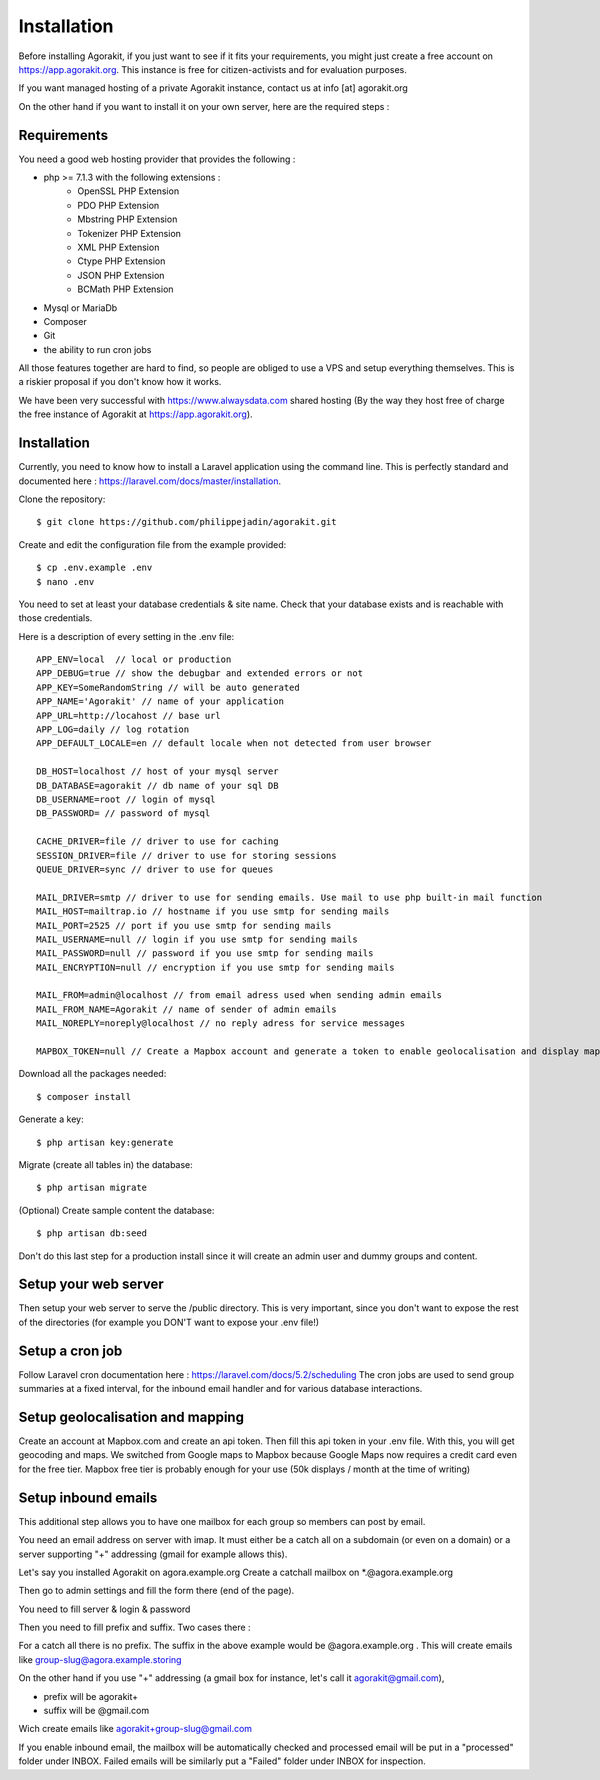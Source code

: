 Installation
============

Before installing Agorakit, if you just want to see if it fits your requirements, you might just create a free account on https://app.agorakit.org. This instance is free for citizen-activists and for evaluation purposes.

If you want managed hosting of a private Agorakit  instance, contact us at info [at] agorakit.org

On the other hand if you want to install it on your own server, here are the required steps :

Requirements
------------

You need a good web hosting provider that provides the following :

- php >= 7.1.3 with the following extensions :
    - OpenSSL PHP Extension
    - PDO PHP Extension
    - Mbstring PHP Extension
    - Tokenizer PHP Extension
    - XML PHP Extension
    - Ctype PHP Extension
    - JSON PHP Extension
    - BCMath PHP Extension
- Mysql or MariaDb
- Composer
- Git
- the ability to run cron jobs

All those features together are hard to find, so people are obliged to use a VPS and setup everything themselves. This is a riskier proposal if you don't know how it works.

We have been very successful with https://www.alwaysdata.com shared hosting (By the way they host free of charge the free instance of Agorakit at https://app.agorakit.org).


Installation
------------

Currently, you need to know how to install a Laravel application using the command line.
This is perfectly standard and documented here : https://laravel.com/docs/master/installation.



Clone the repository::

  $ git clone https://github.com/philippejadin/agorakit.git


Create and edit the configuration file from the example provided::

  $ cp .env.example .env
  $ nano .env

You need to set at least your database credentials & site name. Check that your database exists and is reachable with those credentials.

Here is a description of every setting in the .env file::

        APP_ENV=local  // local or production
        APP_DEBUG=true // show the debugbar and extended errors or not
        APP_KEY=SomeRandomString // will be auto generated
        APP_NAME='Agorakit' // name of your application
        APP_URL=http://locahost // base url
        APP_LOG=daily // log rotation
        APP_DEFAULT_LOCALE=en // default locale when not detected from user browser

        DB_HOST=localhost // host of your mysql server
        DB_DATABASE=agorakit // db name of your sql DB
        DB_USERNAME=root // login of mysql
        DB_PASSWORD= // password of mysql

        CACHE_DRIVER=file // driver to use for caching
        SESSION_DRIVER=file // driver to use for storing sessions
        QUEUE_DRIVER=sync // driver to use for queues

        MAIL_DRIVER=smtp // driver to use for sending emails. Use mail to use php built-in mail function
        MAIL_HOST=mailtrap.io // hostname if you use smtp for sending mails
        MAIL_PORT=2525 // port if you use smtp for sending mails
        MAIL_USERNAME=null // login if you use smtp for sending mails
        MAIL_PASSWORD=null // password if you use smtp for sending mails
        MAIL_ENCRYPTION=null // encryption if you use smtp for sending mails

        MAIL_FROM=admin@localhost // from email adress used when sending admin emails
        MAIL_FROM_NAME=Agorakit // name of sender of admin emails
        MAIL_NOREPLY=noreply@localhost // no reply adress for service messages

        MAPBOX_TOKEN=null // Create a Mapbox account and generate a token to enable geolocalisation and display maps



Download all the packages needed::

  $ composer install

Generate a key::

  $ php artisan key:generate

Migrate (create all tables in) the database::

 $ php artisan migrate

(Optional) Create sample content the database::

  $ php artisan db:seed

Don't do this last step for a production install since it will create an admin user and dummy groups and content.


Setup your web server
---------------------
Then setup your web server to serve the /public directory. This is very important, since you don't want to expose the rest of the directories (for example you DON'T want to expose your .env file!)


Setup a cron job
----------------
Follow Laravel cron documentation here : https://laravel.com/docs/5.2/scheduling
The cron jobs are used to send group summaries at a fixed interval, for the inbound email handler and for various database interactions.


Setup geolocalisation and mapping
---------------------------------
Create an account at Mapbox.com and create an api token. Then fill this api token in your .env file. With this, you will get geocoding and maps. We switched from Google maps to Mapbox because Google Maps now requires a credit card even for the free tier. Mapbox free tier is probably enough for your use (50k displays / month at the time of writing)

Setup inbound emails
--------------------
This additional step allows you to have one mailbox for each group so members can post by email.

You need an email address on server with imap. It must either be a catch all on a subdomain (or even on a domain) or a server supporting "+" addressing (gmail for example allows this).

Let's say you installed Agorakit on agora.example.org
Create a catchall mailbox on *.@agora.example.org

Then go to admin settings and fill the form there (end of the page).

You need to fill server & login & password

Then you need to fill prefix and suffix. Two cases there :


For a catch all there is no prefix. The suffix in the above example would be @agora.example.org . This will create emails like group-slug@agora.example.storing

On the other hand if you use "+" addressing (a gmail box for instance, let's call it agorakit@gmail.com),

- prefix will be agorakit+
- suffix will be @gmail.com

Wich create emails like agorakit+group-slug@gmail.com

If you enable inbound email, the mailbox will be automatically checked and processed email will be put in a  "processed" folder under INBOX. Failed emails will be similarly put a "Failed" folder under INBOX for inspection.
